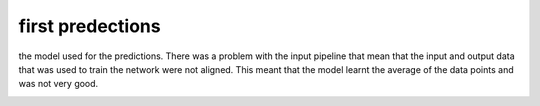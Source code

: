 #################
first predections
#################

the model used for the predictions. There was a problem with the input pipeline that mean that the input and output data that was used to train the network were not aligned. This meant that the model learnt the average of the data points and was not very good.

.. image:: ../_static/predictions/prediction_bad.png
        :width: 800
        :alt: These predictions are much better and the result from the dnn follows the desired output for most of the frequencies.

